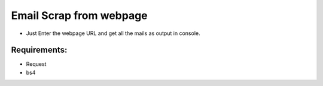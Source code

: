 Email Scrap from webpage
========================

|checkout|

-  Just Enter the webpage URL and get all the mails as output in console.

Requirements:
-------------

-  Request
-  bs4

.. |checkout| image:: https://forthebadge.com/images/badges/check-it-out.svg
  :target: https://github.com/HarshCasper/Rotten-Scripts/tree/master/Python/Email_Scrape_From_Webpage/

